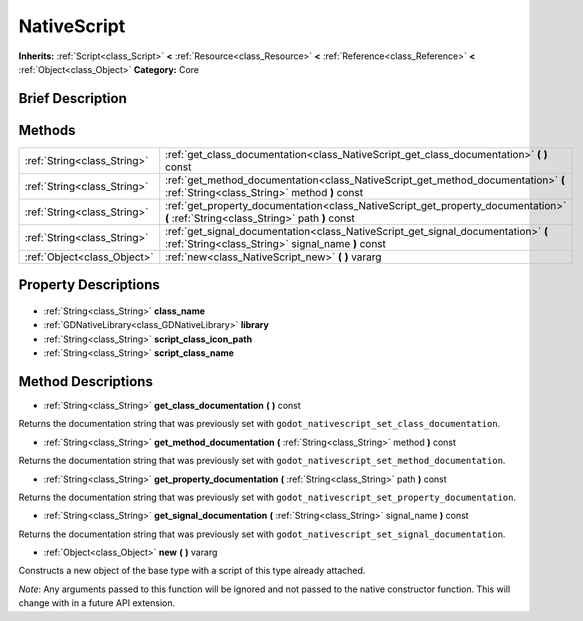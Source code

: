 .. Generated automatically by doc/tools/makerst.py in Godot's source tree.
.. DO NOT EDIT THIS FILE, but the NativeScript.xml source instead.
.. The source is found in doc/classes or modules/<name>/doc_classes.

.. _class_NativeScript:

NativeScript
============

**Inherits:** :ref:`Script<class_Script>` **<** :ref:`Resource<class_Resource>` **<** :ref:`Reference<class_Reference>` **<** :ref:`Object<class_Object>`
**Category:** Core

Brief Description
-----------------



Methods
-------

+------------------------------+----------------------------------------------------------------------------------------------------------------------------------------+
| :ref:`String<class_String>`  | :ref:`get_class_documentation<class_NativeScript_get_class_documentation>` **(** **)** const                                           |
+------------------------------+----------------------------------------------------------------------------------------------------------------------------------------+
| :ref:`String<class_String>`  | :ref:`get_method_documentation<class_NativeScript_get_method_documentation>` **(** :ref:`String<class_String>` method **)** const      |
+------------------------------+----------------------------------------------------------------------------------------------------------------------------------------+
| :ref:`String<class_String>`  | :ref:`get_property_documentation<class_NativeScript_get_property_documentation>` **(** :ref:`String<class_String>` path **)** const    |
+------------------------------+----------------------------------------------------------------------------------------------------------------------------------------+
| :ref:`String<class_String>`  | :ref:`get_signal_documentation<class_NativeScript_get_signal_documentation>` **(** :ref:`String<class_String>` signal_name **)** const |
+------------------------------+----------------------------------------------------------------------------------------------------------------------------------------+
| :ref:`Object<class_Object>`  | :ref:`new<class_NativeScript_new>` **(** **)** vararg                                                                                  |
+------------------------------+----------------------------------------------------------------------------------------------------------------------------------------+

Property Descriptions
---------------------

  .. _class_NativeScript_class_name:

- :ref:`String<class_String>` **class_name**

  .. _class_NativeScript_library:

- :ref:`GDNativeLibrary<class_GDNativeLibrary>` **library**

  .. _class_NativeScript_script_class_icon_path:

- :ref:`String<class_String>` **script_class_icon_path**

  .. _class_NativeScript_script_class_name:

- :ref:`String<class_String>` **script_class_name**


Method Descriptions
-------------------

.. _class_NativeScript_get_class_documentation:

- :ref:`String<class_String>` **get_class_documentation** **(** **)** const

Returns the documentation string that was previously set with ``godot_nativescript_set_class_documentation``.

.. _class_NativeScript_get_method_documentation:

- :ref:`String<class_String>` **get_method_documentation** **(** :ref:`String<class_String>` method **)** const

Returns the documentation string that was previously set with ``godot_nativescript_set_method_documentation``.

.. _class_NativeScript_get_property_documentation:

- :ref:`String<class_String>` **get_property_documentation** **(** :ref:`String<class_String>` path **)** const

Returns the documentation string that was previously set with ``godot_nativescript_set_property_documentation``.

.. _class_NativeScript_get_signal_documentation:

- :ref:`String<class_String>` **get_signal_documentation** **(** :ref:`String<class_String>` signal_name **)** const

Returns the documentation string that was previously set with ``godot_nativescript_set_signal_documentation``.

.. _class_NativeScript_new:

- :ref:`Object<class_Object>` **new** **(** **)** vararg

Constructs a new object of the base type with a script of this type already attached.

*Note*: Any arguments passed to this function will be ignored and not passed to the native constructor function. This will change with in a future API extension.


